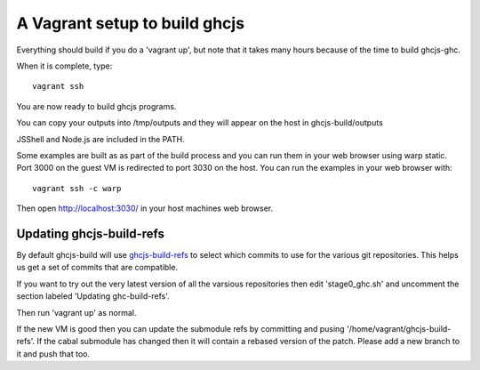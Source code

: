 ======
A Vagrant setup to build ghcjs
======

Everything should build if you do a 'vagrant up', but note that it takes many
hours because of the time to build ghcjs-ghc.

When it is complete, type::

  vagrant ssh

You are now ready to build ghcjs programs.

You can copy your outputs into /tmp/outputs and they will appear on
the host in ghcjs-build/outputs

JSShell and Node.js are included in the PATH.

Some examples are built as as part of the build process and
you can run them in your web browser using warp static.
Port 3000 on the guest VM is redirected to port 3030 on
the host.  You can run the examples in your web browser
with::

   vagrant ssh -c warp

Then open http://localhost:3030/ in your host machines web
browser.


Updating ghcjs-build-refs
====

By default ghcjs-build will use `ghcjs-build-refs <http://github.com/ghcjs/ghcjs-build-refs/>`_ to select which
commits to use for the various git repositories.
This helps us get a set of commits that are compatible.

If you want to try out the very latest version of all the
varsious repositories then edit 'stage0_ghc.sh' and uncomment
the section labeled 'Updating ghc-build-refs'.

Then run 'vagrant up' as normal.

If the new VM is good then you can update the submodule refs
by committing and pusing '/home/vagrant/ghcjs-build-refs'.
If the cabal submodule has changed then it will contain a
rebased version of the patch.  Please add a new branch to it
and push that too.

